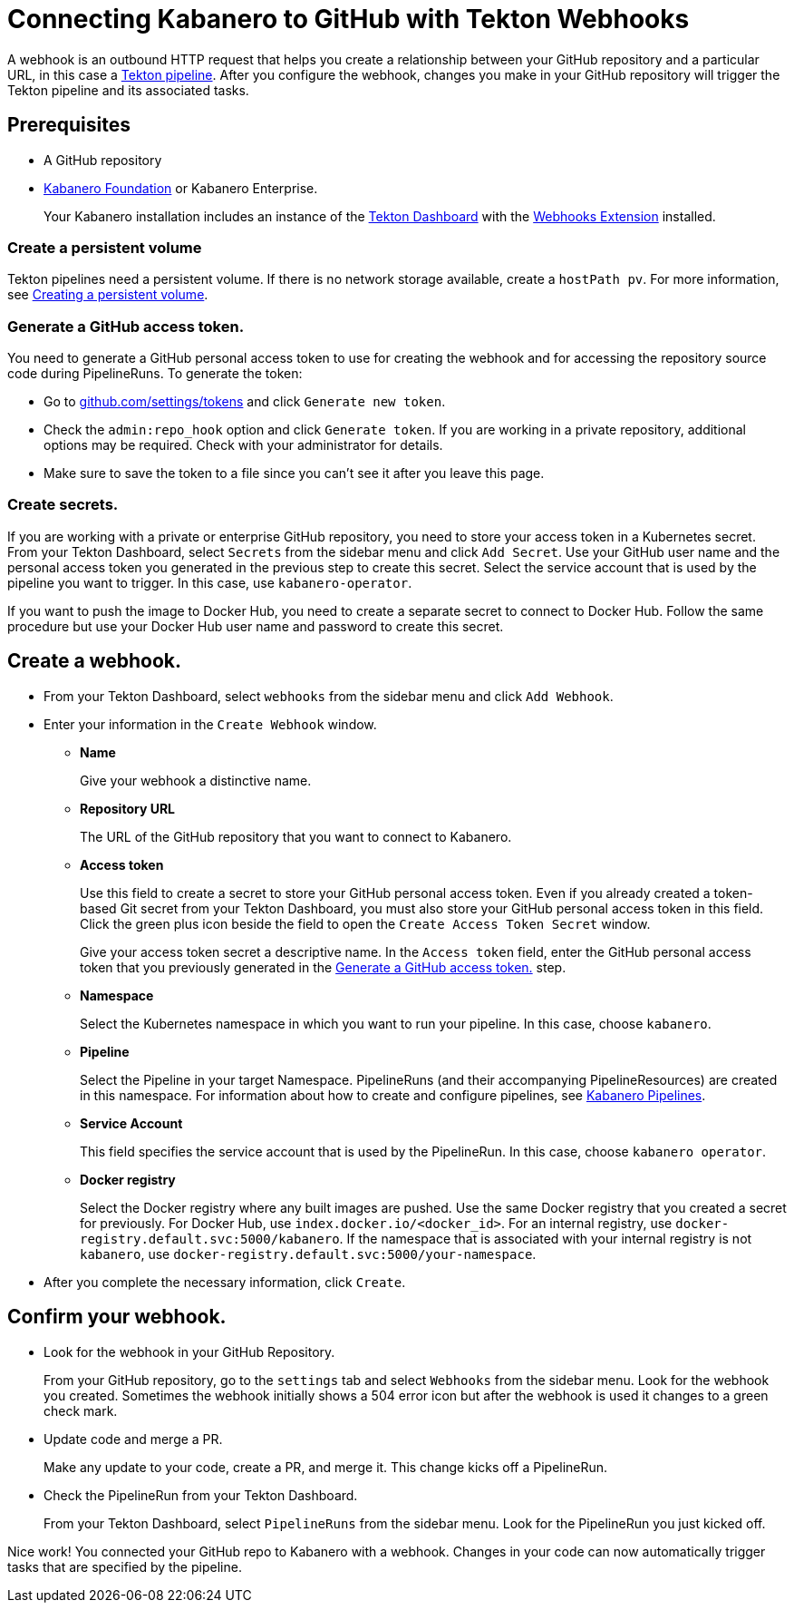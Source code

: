 :page-layout: general-reference
:page-doc-category: Getting Started
:page-title: Connecting Kabanero to GitHub with Tekton Webhooks
:page-published: false
= Connecting Kabanero to GitHub with Tekton Webhooks

A webhook is an outbound HTTP request that helps you create a relationship between your GitHub repository and a particular URL, in this case a link:https://github.com/kabanero-io/kabanero-pipelines/tree/Readme-updates#kabanero-pipelines[Tekton pipeline]. After you configure the webhook, changes you make in your GitHub repository will trigger the Tekton pipeline and its associated tasks.

== Prerequisites

* A GitHub repository
* link:https://github.com/kabanero-io/kabanero-foundation/tree/master/scripts[Kabanero Foundation] or Kabanero Enterprise.
+
Your Kabanero installation includes an instance of  the link:https://github.com/tektoncd/dashboard#installing-the-latest-release[Tekton Dashboard] with the link:https://github.com/tektoncd/experimental/blob/master/webhooks-extension/docs/InstallReleaseBuild.md[Webhooks Extension] installed.

=== Create a persistent volume
Tekton pipelines need a persistent volume. If there is no network storage available, create a `hostPath pv`. For more information, see link:https://github.com/kabanero-io/kabanero-pipelines/tree/Readme-updates#create-a-persistent-volume[Creating a persistent volume].

=== Generate a GitHub access token.
You need to generate a GitHub personal access token to use for creating the webhook and for accessing the repository source code during PipelineRuns. To generate the token:

* Go to link:https://github.com/settings/tokens[github.com/settings/tokens] and click `Generate new token`.
* Check the `admin:repo_hook` option and click `Generate token`. If you are working in a private repository, additional options may be required. Check with your administrator for details.
* Make sure to save the token to a file since you can't see it after you leave this page.

=== Create secrets.
If you are working with a private or enterprise GitHub repository, you need to store your access token in a Kubernetes secret. From your Tekton Dashboard, select `Secrets` from the sidebar menu and click `Add Secret`. Use your GitHub user name and the personal access token you generated in the previous step to create this secret. Select the service account that is used by the pipeline you want to trigger. In this case, use `kabanero-operator`.

If you want to push the image to Docker Hub, you need to create a separate secret to connect to Docker Hub. Follow the same procedure but use your Docker Hub user name and password to create this secret.

== Create a webhook.
* From your Tekton Dashboard, select `webhooks` from the sidebar menu and click
`Add Webhook`.
* Enter your information in the `Create Webhook` window.
+
** **Name**
+
Give your webhook a distinctive name.
** **Repository URL**
+
The URL of the GitHub repository that you want to connect to Kabanero.
** **Access token**
+
Use this field to create a secret to store your GitHub personal access token. Even if you already created a token-based Git secret from your Tekton Dashboard, you must also store your GitHub personal access token in this field. Click the green plus icon beside the field to open the `Create Access Token Secret` window.
+
Give your access token secret a descriptive name. In the `Access token` field, enter the GitHub personal access token that you previously generated in the <<Generate a GitHub access token.>> step.
** **Namespace**
+
Select the Kubernetes namespace in which you want to run your pipeline. In this case, choose `kabanero`.
** **Pipeline**
+
Select the Pipeline in your target Namespace. PipelineRuns (and their accompanying PipelineResources) are created in this namespace. For information about how to create and configure pipelines, see link:https://github.com/kabanero-io/kabanero-pipelines/tree/Readme-updates#kabanero-pipelines[Kabanero Pipelines].
** **Service Account**
+
This field specifies the service account that is used by the PipelineRun. In this case, choose `kabanero operator`.
** **Docker registry**
+
Select the Docker registry where any built images are pushed. Use the same Docker registry that you created a secret for previously. For Docker Hub, use `index.docker.io/<docker_id>`. For an internal registry, use `docker-registry.default.svc:5000/kabanero`. If the namespace that is associated with your internal registry is not `kabanero`, use  `docker-registry.default.svc:5000/your-namespace`.
* After you complete the necessary information, click `Create`.

== Confirm your webhook.

* Look for the webhook in your GitHub Repository.
+
From your GitHub repository, go to the `settings` tab and select `Webhooks` from the sidebar menu. Look for the webhook you created. Sometimes the webhook initially shows a 504 error icon but after the webhook is used it changes to a green check mark.
* Update code and merge a PR.
+
Make any update to your code, create a PR, and merge it. This change kicks off a PipelineRun.
* Check the PipelineRun from your Tekton Dashboard.
+
From your Tekton Dashboard, select `PipelineRuns` from the sidebar menu. Look for the PipelineRun you just kicked off.

Nice work! You connected your GitHub repo to Kabanero with a webhook. Changes in your code can now automatically trigger tasks that are specified by the pipeline.
